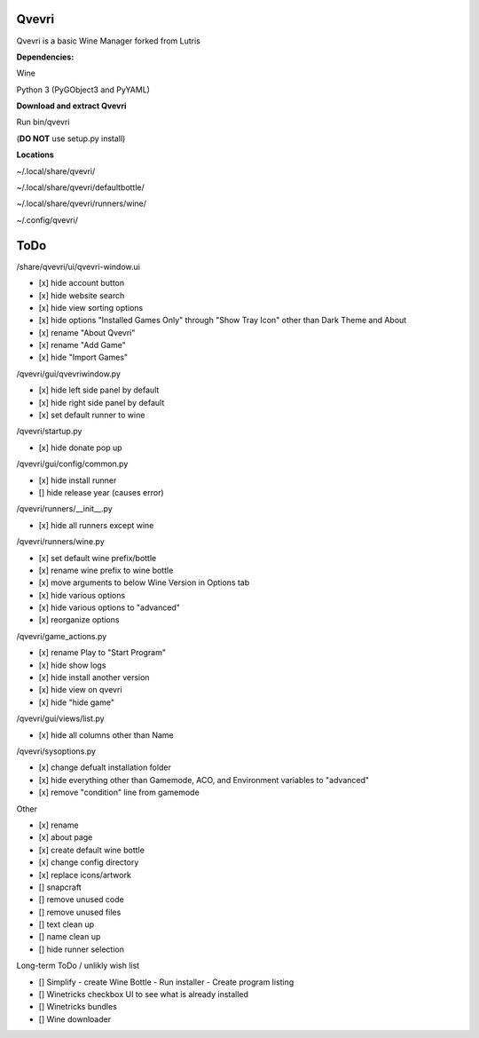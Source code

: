 ******
Qvevri
******
Qvevri is a basic Wine Manager forked from Lutris


**Dependencies:**

Wine

Python 3 (PyGObject3 and PyYAML)

**Download and extract Qvevri**

Run bin/qvevri

(**DO NOT** use setup.py install)

**Locations**

~/.local/share/qvevri/

~/.local/share/qvevri/defaultbottle/

~/.local/share/qvevri/runners/wine/

~/.config/qvevri/


******
ToDo
******
/share/qvevri/ui/qvevri-window.ui

- [x] hide account button
- [x] hide website search 
- [x] hide view sorting options
- [x] hide options "Installed Games Only" through "Show Tray Icon" other than Dark Theme and About
- [x] rename "About Qvevri"
- [x] rename "Add Game"
- [x] hide "Import Games"

/qvevri/gui/qvevriwindow.py

- [x] hide left side panel by default
- [x] hide right side panel by default
- [x] set default runner to wine

/qvevri/startup.py

- [x] hide donate pop up

/qvevri/gui/config/common.py

- [x] hide install runner
- [] hide release year (causes error)

/qvevri/runners/__init__.py

- [x] hide all runners except wine

/qvevri/runners/wine.py

- [x] set default wine prefix/bottle
- [x] rename wine prefix to wine bottle
- [x] move arguments to below Wine Version in Options tab
- [x] hide various options
- [x] hide various options to "advanced"
- [x] reorganize options

/qvevri/game_actions.py

- [x] rename Play to "Start Program"
- [x] hide show logs
- [x] hide install another version
- [x] hide view on qvevri
- [x] hide "hide game"

/qvevri/gui/views/list.py

- [x] hide all columns other than Name

/qvevri/sysoptions.py

- [x] change defualt installation folder
- [x] hide everything other than Gamemode, ACO, and Environment variables to "advanced"
- [x] remove "condition" line from gamemode

Other

- [x] rename
- [x] about page
- [x] create default wine bottle
- [x] change config directory
- [x] replace icons/artwork
- [] snapcraft
- [] remove unused code
- [] remove unused files
- [] text clean up
- [] name clean up
- [] hide runner selection



Long-term ToDo / unlikly wish list

- [] Simplify - create Wine Bottle - Run installer - Create program listing
- [] Winetricks checkbox UI to see what is already installed
- [] Winetricks bundles
- [] Wine downloader

